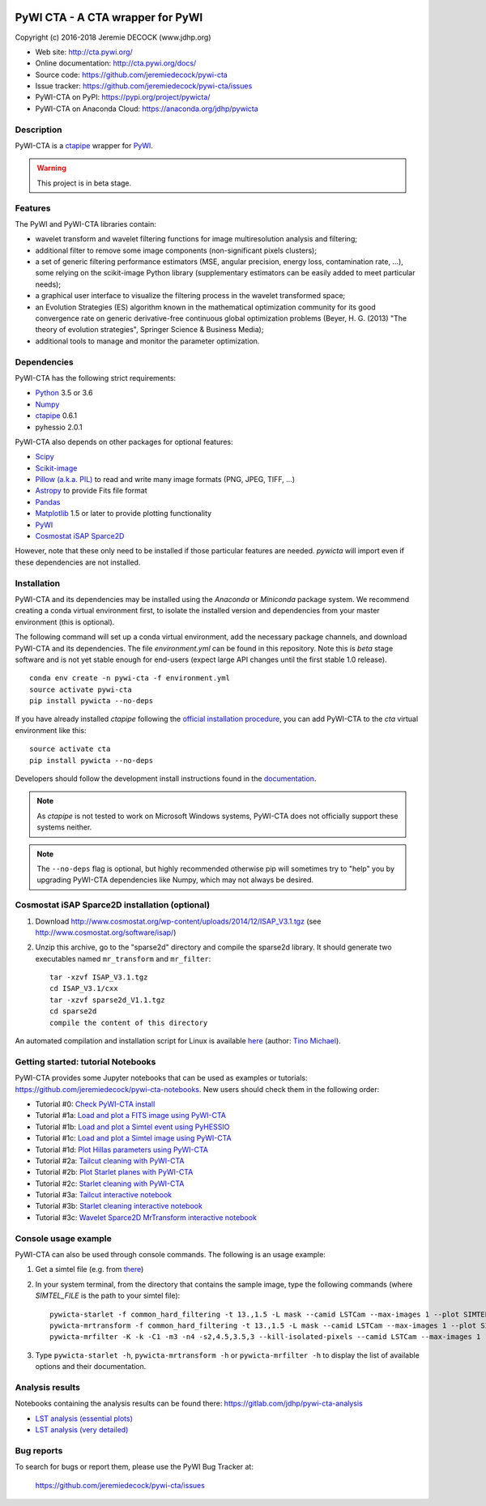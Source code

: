 .. image:: https://travis-ci.org/jeremiedecock/pywi-cta.svg?branch=master
    :target: https://travis-ci.org/jeremiedecock/pywi-cta

=================================
PyWI CTA - A CTA wrapper for PyWI
=================================

Copyright (c) 2016-2018 Jeremie DECOCK (www.jdhp.org)

* Web site: http://cta.pywi.org/
* Online documentation: http://cta.pywi.org/docs/
* Source code: https://github.com/jeremiedecock/pywi-cta
* Issue tracker: https://github.com/jeremiedecock/pywi-cta/issues
* PyWI-CTA on PyPI: https://pypi.org/project/pywicta/
* PyWI-CTA on Anaconda Cloud: https://anaconda.org/jdhp/pywicta

.. Former documentation: http://sap-cta-data-pipeline.readthedocs.io/en/latest/

.. Former documentation: https://jeremiedecock.github.io/pywi-cta/

Description
===========

PyWI-CTA is a ctapipe_ wrapper for PyWI_.

.. warning::

    This project is in beta stage.

Features
========

The PyWI and PyWI-CTA libraries contain:

* wavelet transform and wavelet filtering functions for image multiresolution
  analysis and filtering;
* additional filter to remove some image components (non-significant pixels
  clusters);
* a set of generic filtering performance estimators (MSE, angular precision,
  energy loss, contamination rate, ...), some relying on the scikit-image
  Python library (supplementary estimators can be easily added to meet
  particular needs);
* a graphical user interface to visualize the filtering process in the wavelet
  transformed space;
* an Evolution Strategies (ES) algorithm known in the mathematical optimization
  community for its good convergence rate on generic derivative-free continuous
  global optimization problems (Beyer, H. G. (2013) "The theory of evolution
  strategies", Springer Science & Business Media);
* additional tools to manage and monitor the parameter optimization.

Dependencies
============

.. Highly inspired by http://docs.astropy.org/en/stable/_sources/install.rst.txt

PyWI-CTA has the following strict requirements:

* `Python <https://www.python.org/>`_ 3.5 or 3.6
* `Numpy <http://www.numpy.org/>`_
* ctapipe_ 0.6.1
* pyhessio 2.0.1

PyWI-CTA also depends on other packages for optional features:

* `Scipy <https://www.scipy.org/>`_
* `Scikit-image <http://scikit-image.org/>`_
* `Pillow (a.k.a. PIL) <https://pillow.readthedocs.io/en/latest/>`_ to read and write many image formats (PNG, JPEG, TIFF, ...)
* `Astropy <http://www.astropy.org/>`_ to provide Fits file format
* `Pandas <http://pandas.pydata.org/>`_
* `Matplotlib <http://matplotlib.org/>`_ 1.5 or later to provide plotting functionality
* PyWI_
* `Cosmostat iSAP Sparce2D <http://www.cosmostat.org/software/isap/>`_

However, note that these only need to be installed if those particular features
are needed. `pywicta` will import even if these dependencies are not installed.

.. _install:

Installation
============

PyWI-CTA and its dependencies may be installed using the *Anaconda* or
*Miniconda* package system. We recommend creating a conda virtual environment
first, to isolate the installed version and dependencies from your master
environment (this is optional).

The following command will set up a conda virtual environment, add the
necessary package channels, and download PyWI-CTA and its dependencies. The
file *environment.yml* can be found in this repository. 
Note this is *beta* stage software and is not yet stable enough for end-users
(expect large API changes until the first stable 1.0 release).

::

    conda env create -n pywi-cta -f environment.yml
    source activate pywi-cta
    pip install pywicta --no-deps

If you have already installed *ctapipe* following the
`official installation procedure <https://github.com/cta-observatory/ctapipe#installation-for-users>`_,
you can add PyWI-CTA to the *cta* virtual environment like this::

    source activate cta
    pip install pywicta --no-deps

Developers should follow the development install instructions found in the
`documentation <https://jeremiedecock.github.io/pywi-cta/developer.html#getting-started-for-developers>`_.

.. note::

    As *ctapipe* is not tested to work on Microsoft Windows systems, PyWI-CTA
    does not officially support these systems neither.

.. note::

    The ``--no-deps`` flag is optional, but highly recommended otherwise pip
    will sometimes try to "help" you by upgrading PyWI-CTA dependencies like
    Numpy, which may not always be desired.

Cosmostat iSAP Sparce2D installation (optional)
===============================================

1. Download http://www.cosmostat.org/wp-content/uploads/2014/12/ISAP_V3.1.tgz (see http://www.cosmostat.org/software/isap/)
2. Unzip this archive, go to the "sparse2d" directory and compile the sparse2d
   library. It should generate two executables named ``mr_transform`` and ``mr_filter``::

    tar -xzvf ISAP_V3.1.tgz
    cd ISAP_V3.1/cxx
    tar -xzvf sparse2d_V1.1.tgz
    cd sparse2d
    compile the content of this directory

An automated compilation and installation script for Linux is available
`here <https://github.com/tino-michael/tino_cta/blob/master/grid/compile_mrfilter_pilot.sh>`_
(author: `Tino Michael <https://github.com/tino-michael>`_).

.. Also available in `utils/compile_isap_sparce2d.sh`

Getting started: tutorial Notebooks
===================================

PyWI-CTA provides some Jupyter notebooks that can be used as examples or tutorials: https://github.com/jeremiedecock/pywi-cta-notebooks.
New users should check them in the following order:

* Tutorial #0: `Check PyWI-CTA install <https://mybinder.org/v2/gh/jeremiedecock/pywi-cta-notebooks/master?filepath=tuto_0_check_install.ipynb>`_
* Tutorial #1a: `Load and plot a FITS image using PyWI-CTA <https://mybinder.org/v2/gh/jeremiedecock/pywi-cta-notebooks/master?filepath=tuto_1a_load_and_plot_fits_image.ipynb>`_
* Tutorial #1b: `Load and plot a Simtel event using PyHESSIO <https://nbviewer.jupyter.org/github/jeremiedecock/pywi-cta-notebooks/blob/master/tuto_1b_load_simtel_event.ipynb>`_
* Tutorial #1c: `Load and plot a Simtel image using PyWI-CTA <https://nbviewer.jupyter.org/github/jeremiedecock/pywi-cta-notebooks/blob/master/tuto_1c_load_and_plot_simtel_image.ipynb>`_
* Tutorial #1d: `Plot Hillas parameters using PyWI-CTA <https://mybinder.org/badge_logo.svg)](https://mybinder.org/v2/gh/jeremiedecock/pywi-cta-notebooks/master?filepath=tuto_1d_plot_hillas_parameters.ipynb>`_
* Tutorial #2a: `Tailcut cleaning with PyWI-CTA <https://mybinder.org/badge_logo.svg)](https://mybinder.org/v2/gh/jeremiedecock/pywi-cta-notebooks/master?filepath=tuto_2a_tailcut_cleaning.ipynb>`_
* Tutorial #2b: `Plot Starlet planes with PyWI-CTA <https://mybinder.org/badge_logo.svg)](https://mybinder.org/v2/gh/jeremiedecock/pywi-cta-notebooks/master?filepath=tuto_2b_plot_starlet_planes.ipynb>`_
* Tutorial #2c: `Starlet cleaning with PyWI-CTA <https://mybinder.org/v2/gh/jeremiedecock/pywi-cta-notebooks/master?filepath=tuto_2c_starlet_cleaning.ipynb>`_
* Tutorial #3a: `Tailcut interactive notebook <https://mybinder.org/v2/gh/jeremiedecock/pywi-cta-notebooks/master?filepath=tuto_3a_interactive_tailcut_cleaning_with_bokeh.ipynb>`_
* Tutorial #3b: `Starlet cleaning interactive notebook <https://mybinder.org/v2/gh/jeremiedecock/pywi-cta-notebooks/master?filepath=tuto_3b_interactive_starlet_cleaning_with_bokeh.ipynb>`_
* Tutorial #3c: `Wavelet Sparce2D MrTransform interactive notebook <https://nbviewer.jupyter.org/github/jeremiedecock/pywi-cta-notebooks/blob/master/tuto_3c_interactive_mrtransform_cleaning_with_bokeh.ipynb>`_

.. PyWI Notebooks on Anaconda Cloud: https://anaconda.org/jdhp/notebooks

Console usage example
=====================

PyWI-CTA can also be used through console commands. The following is an usage example:

1. Get a simtel file (e.g. from `there <https://forge.in2p3.fr/projects/cta_analysis-and-simulations/wiki/Monte_Carlo_Productions>`_)
2. In your system terminal, from the directory that contains the sample image,
   type the following commands (where `SIMTEL_FILE` is the path to your simtel
   file)::
  
    pywicta-starlet -f common_hard_filtering -t 13.,1.5 -L mask --camid LSTCam --max-images 1 --plot SIMTEL_FILE
    pywicta-mrtransform -f common_hard_filtering -t 13.,1.5 -L mask --camid LSTCam --max-images 1 --plot SIMTEL_FILE
    pywicta-mrfilter -K -k -C1 -m3 -n4 -s2,4.5,3.5,3 --kill-isolated-pixels --camid LSTCam --max-images 1 --plot SIMTEL_FILE

3. Type ``pywicta-starlet -h``, ``pywicta-mrtransform -h`` or ``pywicta-mrfilter -h`` to display the list of
   available options and their documentation.

.. A "benchmark mode" can also be used to clean images and assess cleaning
.. algorithms (it's still a bit experimental): use the additional option ``-b all``
.. in each command (and put several fits files in input e.g. ``\*.fits``)

Analysis results
================

Notebooks containing the analysis results can be found there: https://gitlab.com/jdhp/pywi-cta-analysis

* `LST analysis (essential plots) <https://mybinder.org/v2/gl/jdhp%2Fpywi-cta-analysis/master?filepath=cta_analysis_lst_essential.ipynb>`_
* `LST analysis (very detailed) <https://mybinder.org/v2/gl/jdhp%2Fpywi-cta-analysis/master?filepath=cta_analysis_lst.ipynb>`_

Bug reports
===========

To search for bugs or report them, please use the PyWI Bug Tracker at:

    https://github.com/jeremiedecock/pywi-cta/issues


.. _PyWI: http://www.pywi.org/
.. _ctapipe: https://github.com/cta-observatory/ctapipe
.. _command prompt: https://en.wikipedia.org/wiki/Cmd.exe
